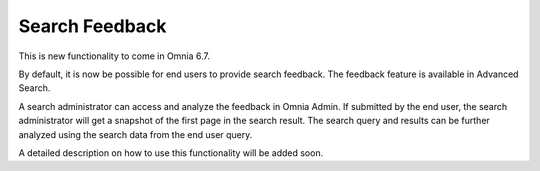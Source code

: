 Search Feedback
===========================

This is new functionality to come in Omnia 6.7. 

By default, it is now be possible for end users to provide search feedback. The feedback feature is available in Advanced Search.

A search administrator can access and analyze the feedback in Omnia Admin. If submitted by the end user, the search administrator will get a snapshot of the first page in the search result. The search query and results can be further analyzed using the search data from the end user query.

A detailed description on how to use this functionality will be added soon.








